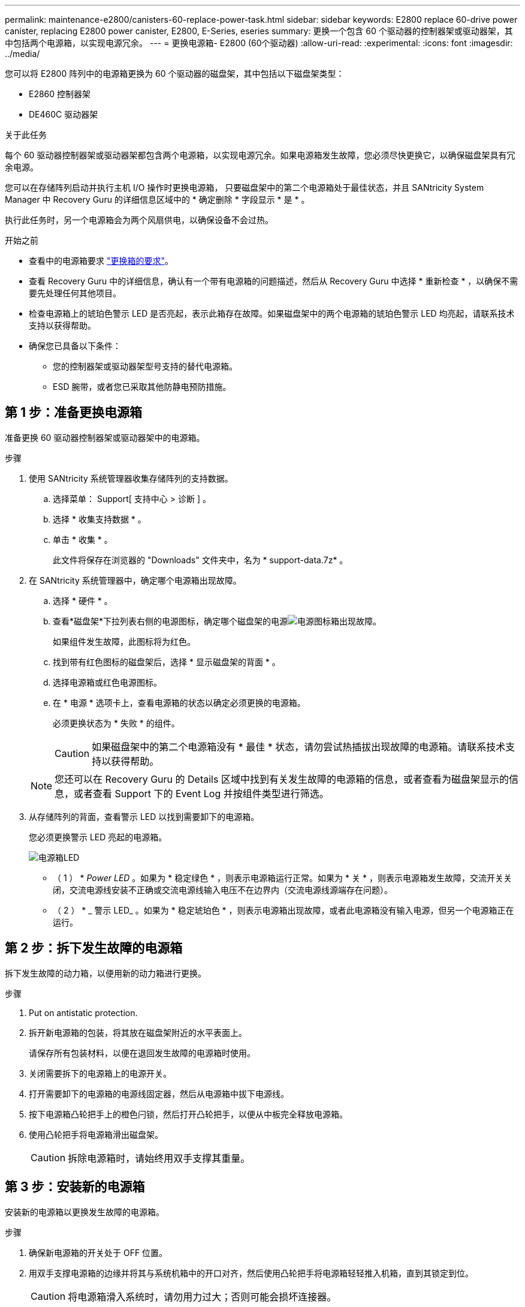 ---
permalink: maintenance-e2800/canisters-60-replace-power-task.html 
sidebar: sidebar 
keywords: E2800 replace 60-drive power canister, replacing E2800 power canister, E2800, E-Series, eseries 
summary: 更换一个包含 60 个驱动器的控制器架或驱动器架，其中包括两个电源箱，以实现电源冗余。 
---
= 更换电源箱- E2800 (60个驱动器)
:allow-uri-read: 
:experimental: 
:icons: font
:imagesdir: ../media/


[role="lead"]
您可以将 E2800 阵列中的电源箱更换为 60 个驱动器的磁盘架，其中包括以下磁盘架类型：

* E2860 控制器架
* DE460C 驱动器架


.关于此任务
每个 60 驱动器控制器架或驱动器架都包含两个电源箱，以实现电源冗余。如果电源箱发生故障，您必须尽快更换它，以确保磁盘架具有冗余电源。

您可以在存储阵列启动并执行主机 I/O 操作时更换电源箱， 只要磁盘架中的第二个电源箱处于最佳状态，并且 SANtricity System Manager 中 Recovery Guru 的详细信息区域中的 * 确定删除 * 字段显示 * 是 * 。

执行此任务时，另一个电源箱会为两个风扇供电，以确保设备不会过热。

.开始之前
* 查看中的电源箱要求 link:canisters-overview-supertask-concept.html["更换箱的要求"]。
* 查看 Recovery Guru 中的详细信息，确认有一个带有电源箱的问题描述，然后从 Recovery Guru 中选择 * 重新检查 * ，以确保不需要先处理任何其他项目。
* 检查电源箱上的琥珀色警示 LED 是否亮起，表示此箱存在故障。如果磁盘架中的两个电源箱的琥珀色警示 LED 均亮起，请联系技术支持以获得帮助。
* 确保您已具备以下条件：
+
** 您的控制器架或驱动器架型号支持的替代电源箱。
** ESD 腕带，或者您已采取其他防静电预防措施。






== 第 1 步：准备更换电源箱

准备更换 60 驱动器控制器架或驱动器架中的电源箱。

.步骤
. 使用 SANtricity 系统管理器收集存储阵列的支持数据。
+
.. 选择菜单： Support[ 支持中心 > 诊断 ] 。
.. 选择 * 收集支持数据 * 。
.. 单击 * 收集 * 。
+
此文件将保存在浏览器的 "Downloads" 文件夹中，名为 * support-data.7z* 。



. 在 SANtricity 系统管理器中，确定哪个电源箱出现故障。
+
.. 选择 * 硬件 * 。
.. 查看*磁盘架*下拉列表右侧的电源图标，确定哪个磁盘架的电源image:../media/sam1130_ss_hardware_power_icon_maint-e2800.gif["电源图标"]箱出现故障。
+
如果组件发生故障，此图标将为红色。

.. 找到带有红色图标的磁盘架后，选择 * 显示磁盘架的背面 * 。
.. 选择电源箱或红色电源图标。
.. 在 * 电源 * 选项卡上，查看电源箱的状态以确定必须更换的电源箱。
+
必须更换状态为 * 失败 * 的组件。

+

CAUTION: 如果磁盘架中的第二个电源箱没有 * 最佳 * 状态，请勿尝试热插拔出现故障的电源箱。请联系技术支持以获得帮助。

+

NOTE: 您还可以在 Recovery Guru 的 Details 区域中找到有关发生故障的电源箱的信息，或者查看为磁盘架显示的信息，或者查看 Support 下的 Event Log 并按组件类型进行筛选。



. 从存储阵列的背面，查看警示 LED 以找到需要卸下的电源箱。
+
您必须更换警示 LED 亮起的电源箱。

+
image::../media/28_dwg_e2860_de460c_psu_w_callouts_maint-e2800.gif[电源箱LED]

+
* （ 1 ） * _Power LED_ 。如果为 * 稳定绿色 * ，则表示电源箱运行正常。如果为 * 关 * ，则表示电源箱发生故障，交流开关关闭，交流电源线安装不正确或交流电源线输入电压不在边界内（交流电源线源端存在问题）。

+
* （ 2 ） * _ 警示 LED_ 。如果为 * 稳定琥珀色 * ，则表示电源箱出现故障，或者此电源箱没有输入电源，但另一个电源箱正在运行。





== 第 2 步：拆下发生故障的电源箱

拆下发生故障的动力箱，以便用新的动力箱进行更换。

.步骤
. Put on antistatic protection.
. 拆开新电源箱的包装，将其放在磁盘架附近的水平表面上。
+
请保存所有包装材料，以便在退回发生故障的电源箱时使用。

. 关闭需要拆下的电源箱上的电源开关。
. 打开需要卸下的电源箱的电源线固定器，然后从电源箱中拔下电源线。
. 按下电源箱凸轮把手上的橙色闩锁，然后打开凸轮把手，以便从中板完全释放电源箱。
. 使用凸轮把手将电源箱滑出磁盘架。
+

CAUTION: 拆除电源箱时，请始终用双手支撑其重量。





== 第 3 步：安装新的电源箱

安装新的电源箱以更换发生故障的电源箱。

.步骤
. 确保新电源箱的开关处于 OFF 位置。
. 用双手支撑电源箱的边缘并将其与系统机箱中的开口对齐，然后使用凸轮把手将电源箱轻轻推入机箱，直到其锁定到位。
+

CAUTION: 将电源箱滑入系统时，请勿用力过大；否则可能会损坏连接器。

. 合上凸轮把手，使闩锁卡入到锁定位置，并且电源箱完全就位。
. 将电源线重新连接到电源箱，然后使用电源线固定器将电源线固定到电源箱。
. 打开新电源箱的电源。




== 第 4 步：完全更换电源箱

确认新的电源箱正常工作，收集支持数据并恢复正常运行。

.步骤
. 在新的电源箱上，检查绿色电源 LED 是否亮起，琥珀色警示 LED 是否熄灭。
. 在 SANtricity 系统管理器的恢复 Guru 中，选择 * 重新检查 * 以确保问题已解决。
. 如果仍报告出现故障的电源箱，请重复中的步骤 <<第 2 步：拆下发生故障的电源箱>> 和中的 <<第 3 步：安装新的电源箱>>。如果问题仍然存在，请联系技术支持。
. 删除防静电保护。
. 使用 SANtricity 系统管理器收集存储阵列的支持数据。
+
.. 选择菜单： Support[ 支持中心 > 诊断 ] 。
.. 选择 * 收集支持数据 * 。
.. 单击 * 收集 * 。
+
此文件将保存在浏览器的 "Downloads" 文件夹中，名为 * support-data.7z* 。



. 按照套件随附的 RMA 说明将故障部件退回 NetApp 。


.下一步是什么？
您的电源箱更换已完成。您可以恢复正常操作。
